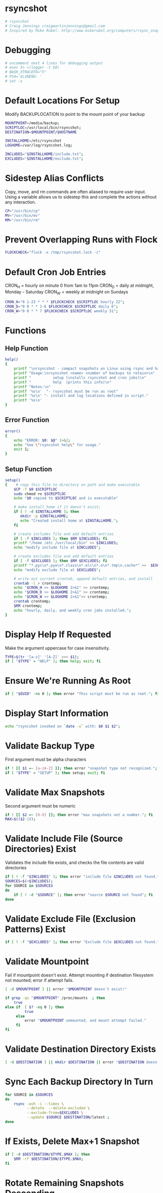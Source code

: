 * rsyncshot
#+begin_SRC sh :tangle rsyncshot :comments no :shebang "#!/bin/bash"
# rsyncshot
# Craig Jennings craigmartinjennings@gmail.com
# Inspired by Mike Rubel: http://www.mikerubel.org/computers/rsync_snapshots/
#+end_SRC
* Debugging
#+begin_SRC sh :tangle rsyncshot :comments org 
# uncomment next 4 lines for debugging output
# exec 5> >(logger -t $0)
# BASH_XTRACEFD="5"
# PS4='$LINENO: '
# set -x
#+end_SRC
* Default Locations For Setup
Modify BACKUPLOCATION to point to the mount point of your backup 
#+begin_SRC sh :tangle rsyncshot :comments org
MOUNTPOINT=/media/backup;
SCRIPTLOC=/usr/local/bin/rsyncshot;
DESTINATION=$MOUNTPOINT/$HOSTNAME

INSTALLHOME=/etc/rsyncshot
LOGHOME=/var/log/rsyncshot.log;

INCLUDES="$INSTALLHOME/include.txt";
EXCLUDES="$INSTALLHOME/exclude.txt";
#+end_SRC
* Sidestep Alias Conflicts
Copy, move, and rm commands are often aliased to require user input. 
Using a variable allows us to sidestep this and complete the actions without any interaction. 
#+begin_SRC sh :tangle rsyncshot :comments org
CP="/usr/bin/cp"
MV="/usr/bin/mv"
RM="/usr/bin/rm"
#+end_SRC
* Prevent Overlapping Runs with Flock
#+begin_src sh :tangle rsyncshot :comments org
FLOCKCHECK="flock -x /tmp/rsyncshot.lock -c"
#+end_src
* Default Cron Job Entries
CRON_H = hourly on minute 0 from 1am to 11pm
CRON_D = daily at midnight, Monday - Saturday
CRON_W = weekly at midnight on Sundays
#+begin_SRC sh :tangle rsyncshot :comments org
CRON_H="0 1-23 * * * $FLOCKCHECK $SCRIPTLOC hourly 22";
CRON_D="0 0 * * 1-6 $FLOCKCHECK $SCRIPTLOC daily 6";
CRON_W="0 0 * * 7 $FLOCKCHECK $SCRIPTLOC weekly 51";
#+end_SRC
* Functions
** Help Function
#+begin_SRC sh :tangle rsyncshot :comments org
help()
{
    printf "\nrsyncshot - compact snapshots on Linux using rsync and hard links.\n\n"
    printf "Usage:\nrsyncshot <name> <number of backups to retain>\n"
    printf "          setup (installs rsyncshot and cron jobs)\n"
    printf "          help  (prints this info)\n"
    printf "Notes:\n"
    printf '%s\n'  "- rsyncshot must be run as root"
    printf '%s\n' "- install and log locations defined in script." 
    printf '%s\n'
}
#+end_SRC
** Error Function
#+begin_SRC sh :tangle rsyncshot :comments org
error()
{
    echo "ERROR: $0: $@" 1>&2;
    echo "See \"rsyncshot help\" for usage."
    exit 1;
}
#+end_SRC
** Setup Function
#+begin_SRC sh :tangle rsyncshot :comments org
setup()
{    # copy this file to directory on path and make executable
    $CP -f $0 $SCRIPTLOC
    sudo chmod +x $SCRIPTLOC 
    echo "$0 copied to $SCRIPTLOC and is executable"
    
    # make install home if it doesn't exist;
    if [ ! -d $INSTALLHOME ]; then
	   mkdir -p $INSTALLHOME;
	   echo "Created install home at $INSTALLHOME.";
    fi

    # create includes file and add default entries
    if [ -f $INCLUDES ]; then $RM $INCLUDES; fi
    printf "/home /etc /usr/local/bin" >> $INCLUDES;
    echo "modify include file at $INCLUDES";

    # create excludes file and add default entries
    if [ -f $EXCLUDES ]; then $RM $EXCLUDES; fi
    printf "*.pyc\n*.pyo\n*.class\n*.elc\n*.o\n*.tmp\n.cache*" >>  $EXCLUDES;
    echo "modify exclude file at $EXCLUDES";

    # write out current crontab, append default entries, and install
    crontab -l > crontemp;
    echo "$CRON_H >> $LOGHOME 2>&1" >> crontemp;
    echo "$CRON_D >> $LOGHOME 2>&1" >> crontemp;
    echo "$CRON_W >> $LOGHOME 2>&1">> crontemp;
    crontab crontemp;
    $RM crontemp;
    echo "hourly, daily, and weekly cron jobs installed.";
}
#+end_SRC

* Display Help If Requested
Make the argument uppercase for case insensitivity. 
#+begin_SRC sh :tangle rsyncshot :comments org
TYPE=$(tr '[a-z]' '[A-Z]' <<< $1);
if [ "$TYPE" = "HELP" ]; then help; exit; fi
#+end_SRC
* Ensure We're Running As Root
#+begin_SRC sh :tangle rsyncshot :comments org
if [ "$EUID" -ne 0 ]; then error "This script must be run as root."; fi
#+end_SRC
* Display Start Information 
#+begin_SRC sh :tangle rsyncshot :comments org
echo "rsyncshot invoked on `date -u` with: $0 $1 $2";
#+end_SRC
* Validate Backup Type
First argument must be alpha characters
#+begin_SRC sh :tangle rsyncshot :comments org
if ! [[ $1 =~ [a-zA-Z] ]]; then error "snapshot type not recognized."; fi
if [ "$TYPE" = "SETUP" ]; then setup; exit; fi
#+end_SRC
* Validate Max Snapshots
Second argument must be numeric
#+begin_SRC sh :tangle rsyncshot :comments org
if ! [[ $2 =~ [0-9] ]]; then error "max snapshots not a number."; fi
MAX=$(($2-1));
#+end_SRC
* Validate Include File (Source Directories) Exist
Validates the include file exists, and checks the file contents are valid directories
#+begin_SRC sh :tangle rsyncshot :comments org
if [ ! -f "$INCLUDES" ]; then error "include file $INCLUDES not found."; fi
SOURCES=$(<$INCLUDES);
for SOURCE in $SOURCES
do
    if [ ! -d "$SOURCE" ]; then error "source $SOURCE not found"; fi
done
#+end_SRC
* Validate Exclude File (Exclusion Patterns) Exist
#+begin_SRC sh :tangle rsyncshot :comments org
if [ ! -f "$EXCLUDES" ]; then error "Exclude file $EXCLUDES not found."; fi
#+end_SRC
* Validate Mountpoint 
Fail if mountpoint doesn't exist. 
Attempt mounting if destination filesystem not mounted; error if attempt fails. 
#+begin_SRC sh :tangle rsyncshot :comments org
  [ -d $MOUNTPOINT ] || error "$MOUNTPOINT doesn't exist!"

  if grep -qs "$MOUNTPOINT" /proc/mounts  ; then
      true
  else if  [ $? -eq 0 ]; then 
           true
       else
           error "$MOUNTPOINT unmounted, and mount attempt failed."
       fi
  fi
#+end_SRC
* Validate Destination Directory Exists
#+begin_SRC sh :tangle rsyncshot :comments org
[ -d $DESTINATION ] || mkdir $DESTINATION || error "$DESTINATION doesn't exist, and attempt to create failed."
#+end_SRC
* Sync Each Backup Directory In Turn
#+begin_SRC sh :tangle rsyncshot :comments org
for SOURCE in $SOURCES
do
    rsync -avh -i --times \
    	  --delete  --delete-excluded \
    	  --exclude-from=$EXCLUDES \
    	  --update $SOURCE $DESTINATION/latest ;
done
#+end_SRC
* If Exists, Delete Max+1 Snapshot
#+begin_SRC sh :tangle rsyncshot :comments org
if [ -d $DESTINATION/$TYPE.$MAX ]; then
    $RM -rf $DESTINATION/$TYPE.$MAX;
fi
#+end_SRC
* Rotate Remaining Snapshots Descending
#+begin_SRC sh :tangle rsyncshot :comments org
for (( start=$(($MAX)); start>=0; start--)); do
    end=$(($start+1));
	if [ -d $DESTINATION/$TYPE.$start ]; then
	    $MV $DESTINATION/$TYPE.$start $DESTINATION/$TYPE.$end;
	fi
done
#+end_SRC
* Reset Directory Timestamp
#+begin_SRC sh :tangle rsyncshot :comments org
touch $DESTINATION/latest
#+end_SRC
* Hard Link Only Copy to Destination
#+begin_SRC sh :tangle rsyncshot :comments org
$CP -al $DESTINATION/latest $DESTINATION/$TYPE.0;
#+end_SRC
* Make Directory Type Read-Only
#+begin_SRC sh :tangle rsyncshot :comments org
chmod -w $DESTINATION/$TYPE.0
#+end_SRC
* Print Time and Exit
#+begin_SRC sh :tangle rsyncshot :comments org
echo "rsyncshot completed `date -u` ";
exit 0;
#+end_SRC
